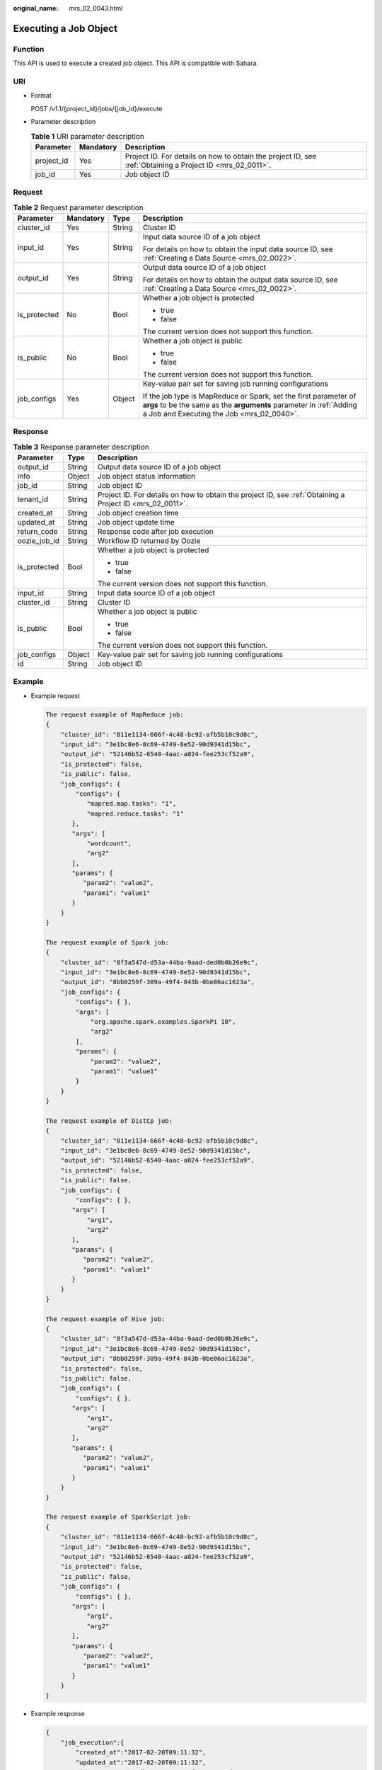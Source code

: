 :original_name: mrs_02_0043.html

.. _mrs_02_0043:

Executing a Job Object
======================

Function
--------

This API is used to execute a created job object. This API is compatible with Sahara.

URI
---

-  Format

   POST /v1.1/{project_id}/jobs/{job_id}/execute

-  Parameter description

   .. table:: **Table 1** URI parameter description

      +------------+-----------+-----------------------------------------------------------------------------------------------------------+
      | Parameter  | Mandatory | Description                                                                                               |
      +============+===========+===========================================================================================================+
      | project_id | Yes       | Project ID. For details on how to obtain the project ID, see :ref:`Obtaining a Project ID <mrs_02_0011>`. |
      +------------+-----------+-----------------------------------------------------------------------------------------------------------+
      | job_id     | Yes       | Job object ID                                                                                             |
      +------------+-----------+-----------------------------------------------------------------------------------------------------------+

Request
-------

.. table:: **Table 2** Request parameter description

   +-----------------+-----------------+-----------------+--------------------------------------------------------------------------------------------------------------------------------------------------------------------------------------+
   | Parameter       | Mandatory       | Type            | Description                                                                                                                                                                          |
   +=================+=================+=================+======================================================================================================================================================================================+
   | cluster_id      | Yes             | String          | Cluster ID                                                                                                                                                                           |
   +-----------------+-----------------+-----------------+--------------------------------------------------------------------------------------------------------------------------------------------------------------------------------------+
   | input_id        | Yes             | String          | Input data source ID of a job object                                                                                                                                                 |
   |                 |                 |                 |                                                                                                                                                                                      |
   |                 |                 |                 | For details on how to obtain the input data source ID, see :ref:`Creating a Data Source <mrs_02_0022>`.                                                                              |
   +-----------------+-----------------+-----------------+--------------------------------------------------------------------------------------------------------------------------------------------------------------------------------------+
   | output_id       | Yes             | String          | Output data source ID of a job object                                                                                                                                                |
   |                 |                 |                 |                                                                                                                                                                                      |
   |                 |                 |                 | For details on how to obtain the output data source ID, see :ref:`Creating a Data Source <mrs_02_0022>`.                                                                             |
   +-----------------+-----------------+-----------------+--------------------------------------------------------------------------------------------------------------------------------------------------------------------------------------+
   | is_protected    | No              | Bool            | Whether a job object is protected                                                                                                                                                    |
   |                 |                 |                 |                                                                                                                                                                                      |
   |                 |                 |                 | -  true                                                                                                                                                                              |
   |                 |                 |                 | -  false                                                                                                                                                                             |
   |                 |                 |                 |                                                                                                                                                                                      |
   |                 |                 |                 | The current version does not support this function.                                                                                                                                  |
   +-----------------+-----------------+-----------------+--------------------------------------------------------------------------------------------------------------------------------------------------------------------------------------+
   | is_public       | No              | Bool            | Whether a job object is public                                                                                                                                                       |
   |                 |                 |                 |                                                                                                                                                                                      |
   |                 |                 |                 | -  true                                                                                                                                                                              |
   |                 |                 |                 | -  false                                                                                                                                                                             |
   |                 |                 |                 |                                                                                                                                                                                      |
   |                 |                 |                 | The current version does not support this function.                                                                                                                                  |
   +-----------------+-----------------+-----------------+--------------------------------------------------------------------------------------------------------------------------------------------------------------------------------------+
   | job_configs     | Yes             | Object          | Key-value pair set for saving job running configurations                                                                                                                             |
   |                 |                 |                 |                                                                                                                                                                                      |
   |                 |                 |                 | If the job type is MapReduce or Spark, set the first parameter of **args** to be the same as the **arguments** parameter in :ref:`Adding a Job and Executing the Job <mrs_02_0040>`. |
   +-----------------+-----------------+-----------------+--------------------------------------------------------------------------------------------------------------------------------------------------------------------------------------+

Response
--------

.. table:: **Table 3** Response parameter description

   +-----------------------+-----------------------+-----------------------------------------------------------------------------------------------------------+
   | Parameter             | Type                  | Description                                                                                               |
   +=======================+=======================+===========================================================================================================+
   | output_id             | String                | Output data source ID of a job object                                                                     |
   +-----------------------+-----------------------+-----------------------------------------------------------------------------------------------------------+
   | info                  | Object                | Job object status information                                                                             |
   +-----------------------+-----------------------+-----------------------------------------------------------------------------------------------------------+
   | job_id                | String                | Job object ID                                                                                             |
   +-----------------------+-----------------------+-----------------------------------------------------------------------------------------------------------+
   | tenant_id             | String                | Project ID. For details on how to obtain the project ID, see :ref:`Obtaining a Project ID <mrs_02_0011>`. |
   +-----------------------+-----------------------+-----------------------------------------------------------------------------------------------------------+
   | created_at            | String                | Job object creation time                                                                                  |
   +-----------------------+-----------------------+-----------------------------------------------------------------------------------------------------------+
   | updated_at            | String                | Job object update time                                                                                    |
   +-----------------------+-----------------------+-----------------------------------------------------------------------------------------------------------+
   | return_code           | String                | Response code after job execution                                                                         |
   +-----------------------+-----------------------+-----------------------------------------------------------------------------------------------------------+
   | oozie_job_id          | String                | Workflow ID returned by Oozie                                                                             |
   +-----------------------+-----------------------+-----------------------------------------------------------------------------------------------------------+
   | is_protected          | Bool                  | Whether a job object is protected                                                                         |
   |                       |                       |                                                                                                           |
   |                       |                       | -  true                                                                                                   |
   |                       |                       | -  false                                                                                                  |
   |                       |                       |                                                                                                           |
   |                       |                       | The current version does not support this function.                                                       |
   +-----------------------+-----------------------+-----------------------------------------------------------------------------------------------------------+
   | input_id              | String                | Input data source ID of a job object                                                                      |
   +-----------------------+-----------------------+-----------------------------------------------------------------------------------------------------------+
   | cluster_id            | String                | Cluster ID                                                                                                |
   +-----------------------+-----------------------+-----------------------------------------------------------------------------------------------------------+
   | is_public             | Bool                  | Whether a job object is public                                                                            |
   |                       |                       |                                                                                                           |
   |                       |                       | -  true                                                                                                   |
   |                       |                       | -  false                                                                                                  |
   |                       |                       |                                                                                                           |
   |                       |                       | The current version does not support this function.                                                       |
   +-----------------------+-----------------------+-----------------------------------------------------------------------------------------------------------+
   | job_configs           | Object                | Key-value pair set for saving job running configurations                                                  |
   +-----------------------+-----------------------+-----------------------------------------------------------------------------------------------------------+
   | id                    | String                | Job object ID                                                                                             |
   +-----------------------+-----------------------+-----------------------------------------------------------------------------------------------------------+

Example
-------

-  Example request

   .. code-block::

      The request example of MapReduce job:
      {
          "cluster_id": "811e1134-666f-4c48-bc92-afb5b10c9d8c",
          "input_id": "3e1bc8e6-8c69-4749-8e52-90d9341d15bc",
          "output_id": "52146b52-6540-4aac-a024-fee253cf52a9",
          "is_protected": false,
          "is_public": false,
          "job_configs": {
              "configs": {
                 "mapred.map.tasks": "1",
                 "mapred.reduce.tasks": "1"
             },
             "args": [
                 "wordcount",
                 "arg2"
             ],
             "params": {
                "param2": "value2",
                "param1": "value1"
             }
          }
      }

      The request example of Spark job:
      {
          "cluster_id": "8f3a547d-d53a-44ba-9aad-ded0b0b26e9c",
          "input_id": "3e1bc8e6-8c69-4749-8e52-90d9341d15bc",
          "output_id": "8bb0259f-309a-49f4-843b-0be86ac1623a",
          "job_configs": {
              "configs": { },
              "args": [
                  "org.apache.spark.examples.SparkPi 10",
                  "arg2"
              ],
              "params": {
                  "param2": "value2",
                  "param1": "value1"
              }
          }
      }

      The request example of DistCp job:
      {
          "cluster_id": "811e1134-666f-4c48-bc92-afb5b10c9d8c",
          "input_id": "3e1bc8e6-8c69-4749-8e52-90d9341d15bc",
          "output_id": "52146b52-6540-4aac-a024-fee253cf52a9",
          "is_protected": false,
          "is_public": false,
          "job_configs": {
              "configs": { },
             "args": [
                 "arg1",
                 "arg2"
             ],
             "params": {
                "param2": "value2",
                "param1": "value1"
             }
          }
      }

      The request example of Hive job:
      {
          "cluster_id": "8f3a547d-d53a-44ba-9aad-ded0b0b26e9c",
          "input_id": "3e1bc8e6-8c69-4749-8e52-90d9341d15bc",
          "output_id": "8bb0259f-309a-49f4-843b-0be86ac1623a",
          "is_protected": false,
          "is_public": false,
          "job_configs": {
              "configs": { },
             "args": [
                 "arg1",
                 "arg2"
             ],
             "params": {
                "param2": "value2",
                "param1": "value1"
             }
          }
      }

      The request example of SparkScript job:
      {
          "cluster_id": "811e1134-666f-4c48-bc92-afb5b10c9d8c",
          "input_id": "3e1bc8e6-8c69-4749-8e52-90d9341d15bc",
          "output_id": "52146b52-6540-4aac-a024-fee253cf52a9",
          "is_protected": false,
          "is_public": false,
          "job_configs": {
              "configs": { },
             "args": [
                 "arg1",
                 "arg2"
             ],
             "params": {
                "param2": "value2",
                "param1": "value1"
             }
          }
      }

-  Example response

   .. code-block::

      {
          "job_execution":{
              "created_at":"2017-02-20T09:11:32",
              "updated_at":"2017-02-20T09:11:32",
              "id":"4a56525d-34db-43e3-99c9-af67491025cd",
              "tenant_id":"3f99e3319a8943ceb15c584f3325d064",
              "job_id":"2c12ff33-da22-47b1-b51f-2828c16bbad8",
              "start_time":"2017-02-20T09:11:32",
              "end_time":null,
              "cluster_id":"c1000b4f-f2a1-49e1-af3c-2e19fc1eb72d",
              "oozie_job_id":null,
              "return_code":null,
              "input_id":"ce8c2b04-f46c-4580-8b58-5b6aaf4a44a9",
              "output_id":"9d59ce5b-d0f4-46d4-8738-6e50c2a5c68a",
              "is_protected":null,
              "is_public":null,
              "job_configs":{
                  "configs":{
                      "mapred.map.tasks":"1",
                      "mapred.reduce.tasks":"1"
                  },
                  "args":[
                      "wordcount ",
                      "arg2"
                  ],
                  "params":{
                      "param2":"value2",
                      "param1":"value1"
                  }
              },
              "data_source_urls":null,
              "info":null
          }
      }

Status Code
-----------

:ref:`Table 4 <mrs_02_0043__table1584477916050>` describes the status code of this API.

.. _mrs_02_0043__table1584477916050:

.. table:: **Table 4** Status code

   =========== ==============================================
   Status code Description
   =========== ==============================================
   202         The job object has been executed successfully.
   =========== ==============================================

For the description about error status codes, see :ref:`Status Codes <mrs_02_0015>`.
